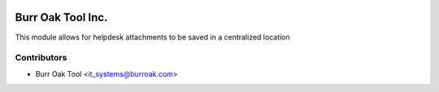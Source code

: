 .. image:: https://img.shields.io/badge/licence-AGPL--3-blue.svg
    :target: http://www.gnu.org/licenses/agpl-3.0-standalone.html
    :alt: License: AGPL-3

==================
Burr Oak Tool Inc.
==================

This module allows for helpdesk attachments to be saved in a centralized location

Contributors
------------

* Burr Oak Tool <it_systems@burroak.com>
